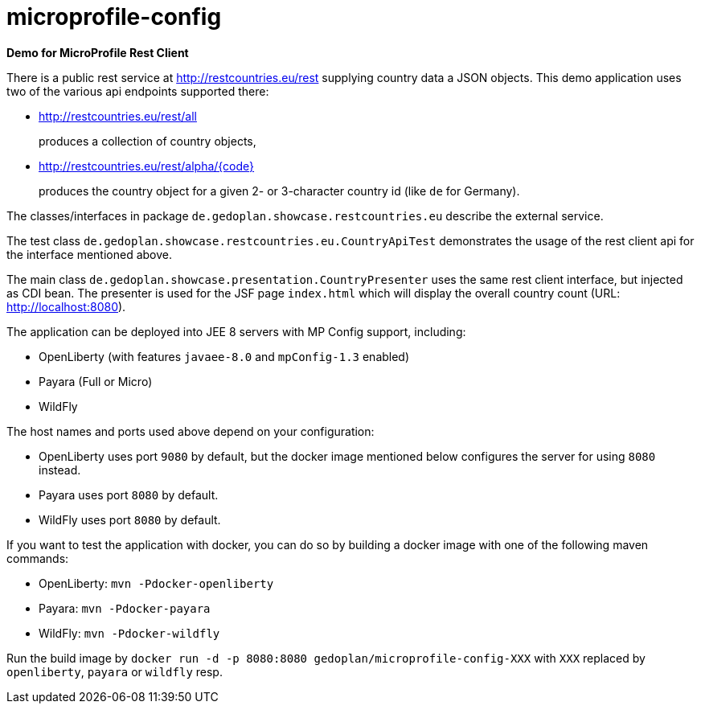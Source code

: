 = microprofile-config

*Demo for MicroProfile Rest Client*

There is a public rest service at http://restcountries.eu/rest supplying country data a JSON objects. This demo application uses two of the various api endpoints supported there:

* http://restcountries.eu/rest/all 
+
produces a collection of country objects,

* http://restcountries.eu/rest/alpha/{code}
+
produces the country object for a given 2- or 3-character country id (like `de` for Germany).

The classes/interfaces in package `de.gedoplan.showcase.restcountries.eu` describe the external service.

The test class `de.gedoplan.showcase.restcountries.eu.CountryApiTest` demonstrates the usage of the rest client api for the interface mentioned above.

The main class `de.gedoplan.showcase.presentation.CountryPresenter` uses the same rest client interface, but injected as CDI bean. The presenter is used for the JSF page `index.html` which will display the overall country count (URL: http://localhost:8080).

The application can be deployed into JEE 8 servers with MP Config support, including:

* OpenLiberty (with features `javaee-8.0` and `mpConfig-1.3` enabled)
* Payara (Full or Micro)
* WildFly

The host names and ports used above depend on your configuration:

* OpenLiberty uses port `9080` by default, but the docker image mentioned below configures the server for using `8080` instead.
* Payara uses port `8080` by default.
* WildFly uses port `8080` by default.

If you want to test the application with docker, you can do so by building a docker image with one of the following maven commands:

* OpenLiberty: `mvn -Pdocker-openliberty`
* Payara: `mvn -Pdocker-payara`
* WildFly: `mvn -Pdocker-wildfly`

Run the build image by `docker run -d -p 8080:8080 gedoplan/microprofile-config-XXX` with `XXX` replaced by `openliberty`, `payara` or `wildfly` resp. 